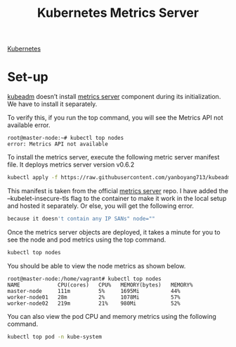 :PROPERTIES:
:ID:       61f51113-d2ef-4685-a47a-bcfccf7732fc
:END:
#+title: Kubernetes Metrics Server
#+filetags:  

[[id:b60301a4-574f-43ee-a864-15f5793ea990][Kubernetes]]

* Set-up
[[id:9d293990-ff98-47eb-93a4-556df1e7b26d][kubeadm]] doesn’t install [[https://devopscube.com/setup-prometheus-monitoring-on-kubernetes/][metrics server]] component during its initialization. We have to install it separately.

To verify this, if you run the top command, you will see the Metrics API not available error.
#+begin_src console
root@master-node:~# kubectl top nodes
error: Metrics API not available
#+end_src

To install the metrics server, execute the following metric server manifest file. It deploys metrics server version v0.6.2
#+begin_src bash
kubectl apply -f https://raw.githubusercontent.com/yanboyang713/kubeadm-scripts/main/manifests/metrics-server.yaml
#+end_src

This manifest is taken from the official [[https://github.com/kubernetes-sigs/metrics-server][metrics server]] repo. I have added the --kubelet-insecure-tls flag to the container to make it work in the local setup and hosted it separately. Or else, you will get the following error.
#+begin_src bash
because it doesn't contain any IP SANs" node=""
#+end_src

Once the metrics server objects are deployed, it takes a minute for you to see the node and pod metrics using the top command.
#+begin_src bash
kubectl top nodes
#+end_src

You should be able to view the node metrics as shown below.
#+begin_src console
root@master-node:/home/vagrant# kubectl top nodes
NAME            CPU(cores)   CPU%   MEMORY(bytes)   MEMORY%
master-node     111m         5%     1695Mi          44%
worker-node01   28m          2%     1078Mi          57%
worker-node02   219m         21%    980Mi           52%
#+end_src

You can also view the pod CPU and memory metrics using the following command.
#+begin_src bash
kubectl top pod -n kube-system
#+end_src
